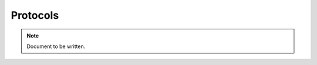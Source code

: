 =========
Protocols
=========

.. note ::

  Document to be written.

..
  Copy the content of the protocols.odt document.

